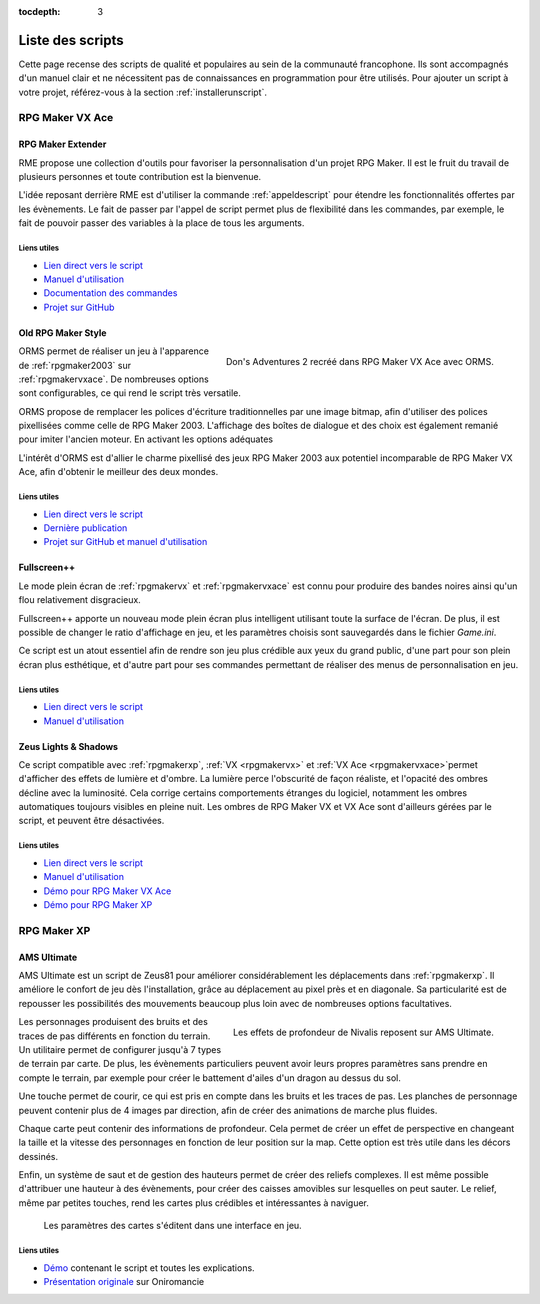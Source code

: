 :tocdepth: 3

.. meta::
   :description: Téléchargez des scripts pour ajouter de nouvelles fonctionnalités à vos jeux RPG Maker, sans savoir programmer. Donnez un souffle nouveau à vos jeux grâce aux scripts RME, Fullscreen++, ORMS, et bien d'autres !

Liste des scripts
=================

Cette page recense des scripts de qualité et populaires au sein de la communauté francophone. Ils sont accompagnés d'un manuel clair et ne nécessitent pas de connaissances en programmation pour être utilisés. Pour ajouter un script à votre projet, référez-vous à la section :ref:`installerunscript`.

RPG Maker VX Ace
________________

.. _rme:

RPG Maker Extender
------------------

RME propose une collection d'outils pour favoriser la personnalisation d'un projet RPG Maker. Il est le fruit du travail de plusieurs personnes et toute contribution est la bienvenue.

L'idée reposant derrière RME est d'utiliser la commande :ref:`appeldescript` pour étendre les fonctionnalités offertes par les évènements. Le fait de passer par l'appel de script permet plus de flexibilité dans les commandes, par exemple, le fait de pouvoir passer des variables à la place de tous les arguments.

Liens utiles
~~~~~~~~~~~~

* `Lien direct vers le script <https://raw.githubusercontent.com/RMEx/RME/master/RME.rb>`_
* `Manuel d'utilisation <https://github.com/RMEx/RME/wiki>`_
* `Documentation des commandes <http://rmex.github.io/RMEDoc/>`_
* `Projet sur GitHub <https://github.com/RMEx/RME>`_

.. _orms:

Old RPG Maker Style
-------------------

.. figure:: https://i.imgur.com/J6EiJzK.png
   :alt: Screenshot de Don's Adventures 2
   :align: right

   Don's Adventures 2 recréé dans RPG Maker VX Ace avec ORMS.

ORMS permet de réaliser un jeu à l'apparence de :ref:`rpgmaker2003` sur :ref:`rpgmakervxace`. De nombreuses options sont configurables, ce qui rend le script très versatile.

ORMS propose de remplacer les polices d'écriture traditionnelles par une image bitmap, afin d'utiliser des polices pixellisées comme celle de RPG Maker 2003. L'affichage des boîtes de dialogue et des choix est également remanié pour imiter l'ancien moteur. En activant les options adéquates

L'intérêt d'ORMS est d'allier le charme pixellisé des jeux RPG Maker 2003 aux potentiel incomparable de RPG Maker VX Ace, afin d'obtenir le meilleur des deux mondes.

Liens utiles
~~~~~~~~~~~~

* `Lien direct vers le script <https://raw.githubusercontent.com/RMEx/orms/master/orms.rb>`_
* `Dernière publication <https://github.com/RMEx/orms/releases>`_
* `Projet sur GitHub et manuel d'utilisation <https://github.com/RMEx/orms>`_

.. _fullscreen:

Fullscreen++
------------

Le mode plein écran de :ref:`rpgmakervx` et :ref:`rpgmakervxace` est connu pour produire des bandes noires ainsi qu'un flou relativement disgracieux.

Fullscreen++ apporte un nouveau mode plein écran plus intelligent utilisant toute la surface de l'écran. De plus, il est possible de changer le ratio d'affichage en jeu, et les paramètres choisis sont sauvegardés dans le fichier `Game.ini`.

Ce script est un atout essentiel afin de rendre son jeu plus crédible aux yeux du grand public, d'une part pour son plein écran plus esthétique, et d'autre part pour ses commandes permettant de réaliser des menus de personnalisation en jeu.

Liens utiles
~~~~~~~~~~~~

* `Lien direct vers le script <http://pastebin.com/raw/kc1hzBek>`_
* `Manuel d'utilisation <http://pastebin.com/raw/1TQfMnVJ>`_

Zeus Lights & Shadows
---------------------

Ce script compatible avec :ref:`rpgmakerxp`, :ref:`VX <rpgmakervx>` et :ref:`VX Ace <rpgmakervxace>`permet d'afficher des effets de lumière et d'ombre. La lumière perce l'obscurité de façon réaliste, et l'opacité des ombres décline avec la luminosité. Cela corrige certains comportements étranges du logiciel, notamment les ombres automatiques toujours visibles en pleine nuit. Les ombres de RPG Maker VX et VX Ace sont d'ailleurs gérées par le script, et peuvent être désactivées.

Liens utiles
~~~~~~~~~~~~

* `Lien direct vers le script <http://pastebin.com/raw/VpHHBuaW>`_
* `Manuel d'utilisation <http://pastebin.com/raw/xfu8yG0q>`_
* `Démo pour RPG Maker VX Ace <https://drive.google.com/open?id=1gtIL1nr-8H7Pw5srVFJtnX6Tx9h1p-1Q>`_
* `Démo pour RPG Maker XP <https://drive.google.com/open?id=1yZrQcq3ocIIdY0sJDdYHGZMuASUw9as1>`_

RPG Maker XP
____________

.. _amsultimate:

AMS Ultimate
------------

AMS Ultimate est un script de Zeus81 pour améliorer considérablement les déplacements dans :ref:`rpgmakerxp`. Il améliore le confort de jeu dès l'installation, grâce au déplacement au pixel près et en diagonale. Sa particularité est de repousser les possibilités des mouvements beaucoup plus loin avec de nombreuses options facultatives.

.. figure:: https://i.imgur.com/JR9bBdu.png
   :alt: Screenshot de Nivalis
   :align: right

   Les effets de profondeur de Nivalis reposent sur AMS Ultimate.

Les personnages produisent des bruits et des traces de pas différents en fonction du terrain. Un utilitaire permet de configurer jusqu'à 7 types de terrain par carte. De plus, les évènements particuliers peuvent avoir leurs propres paramètres sans prendre en compte le terrain, par exemple pour créer le battement d'ailes d'un dragon au dessus du sol.

Une touche permet de courir, ce qui est pris en compte dans les bruits et les traces de pas. Les planches de personnage peuvent contenir plus de 4 images par direction, afin de créer des animations de marche plus fluides.

Chaque carte peut contenir des informations de profondeur. Cela permet de créer un effet de perspective en changeant la taille et la vitesse des personnages en fonction de leur position sur la map. Cette option est très utile dans les décors dessinés.

Enfin, un système de saut et de gestion des hauteurs permet de créer des reliefs complexes. Il est même possible d'attribuer une hauteur à des évènements, pour créer des caisses amovibles sur lesquelles on peut sauter. Le relief, même par petites touches, rend les cartes plus crédibles et intéressantes à naviguer.

.. figure:: https://i.imgur.com/tqrWlTw.png
   :alt: Utilitaire de configuration de la hauteur

   Les paramètres des cartes s'éditent dans une interface en jeu.

Liens utiles
~~~~~~~~~~~~

* `Démo <https://drive.google.com/open?id=1qZwq0WgG65BX-hvj6KXY6JW9FRPZfQ_K>`_ contenant le script et toutes les explications.

* `Présentation originale <http://www.rpg-maker.fr/scripts-133-ams-ultimate.html>`_ sur Oniromancie
